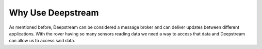 Why Use Deepstream
==================

As mentioned before, Deepstream can be considered a message broker and can deliver updates between different
applications. With the rover having so many sensors reading data we need a way to access that data and Deepstream
can allow us to access said data.    